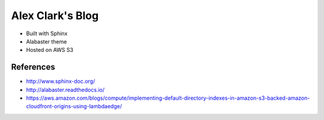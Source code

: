 Alex Clark's Blog
=================

- Built with Sphinx
- Alabaster theme
- Hosted on AWS S3

References
----------

- http://www.sphinx-doc.org/
- http://alabaster.readthedocs.io/
- https://aws.amazon.com/blogs/compute/implementing-default-directory-indexes-in-amazon-s3-backed-amazon-cloudfront-origins-using-lambdaedge/

